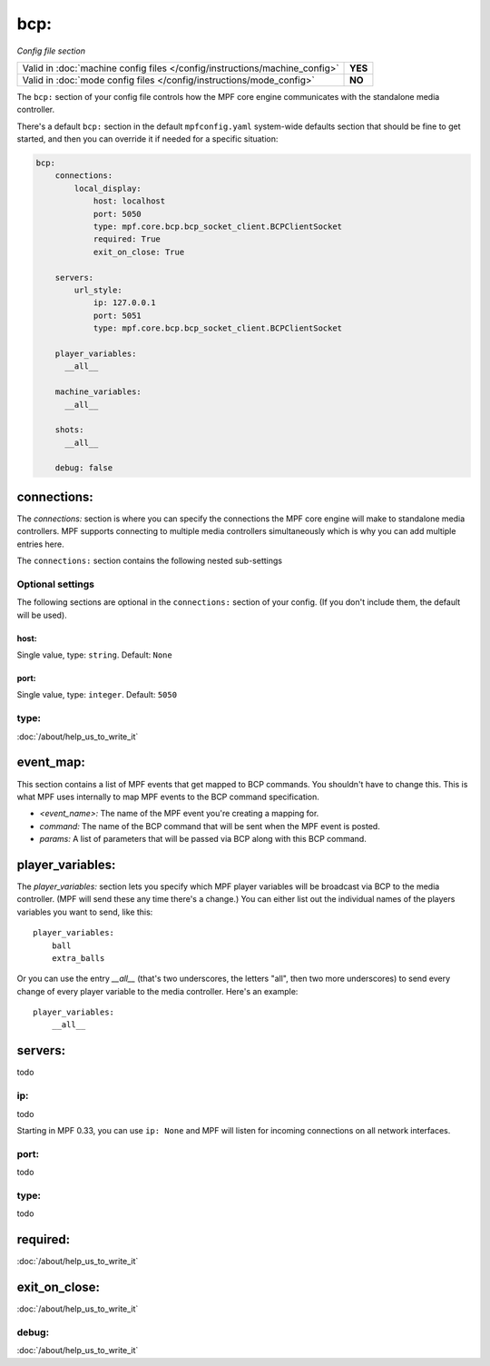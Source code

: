 bcp:
====

*Config file section*

+----------------------------------------------------------------------------+---------+
| Valid in :doc:`machine config files </config/instructions/machine_config>` | **YES** |
+----------------------------------------------------------------------------+---------+
| Valid in :doc:`mode config files </config/instructions/mode_config>`       | **NO**  |
+----------------------------------------------------------------------------+---------+

.. overview

The ``bcp:`` section of your config file controls how the MPF
core engine communicates with the standalone media controller.

There's a default ``bcp:`` section in the default ``mpfconfig.yaml`` system-wide defaults
section that should be fine to get started, and then you can override
it if needed for a specific situation:

.. code-block:: mpf-config

   bcp:
       connections:
           local_display:
               host: localhost
               port: 5050
               type: mpf.core.bcp.bcp_socket_client.BCPClientSocket
               required: True
               exit_on_close: True

       servers:
           url_style:
               ip: 127.0.0.1
               port: 5051
               type: mpf.core.bcp.bcp_socket_client.BCPClientSocket

       player_variables:
         __all__

       machine_variables:
         __all__

       shots:
         __all__

       debug: false

connections:
------------

The `connections:` section is where you can specify the connections
the MPF core engine will make to standalone media controllers. MPF
supports connecting to multiple media controllers simultaneously which
is why you can add multiple entries here.

The ``connections:`` section contains the following nested sub-settings

Optional settings
~~~~~~~~~~~~~~~~~

The following sections are optional in the ``connections:`` section of your config. (If you don't include them, the default will be used).

host:
^^^^^
Single value, type: ``string``. Default: ``None``

.. todo::
   :doc:`/about/help_us_to_write_it`

port:
^^^^^
Single value, type: ``integer``. Default: ``5050``

.. todo::
   :doc:`/about/help_us_to_write_it`

type:
~~~~~

:doc:`/about/help_us_to_write_it`

event_map:
----------

This section contains a list of MPF events that get mapped to BCP
commands. You shouldn't have to change this. This is what MPF uses
internally to map MPF events to the BCP command specification.

+ `<event_name>:` The name of the MPF event you're creating a mapping
  for.
+ `command:` The name of the BCP command that will be sent when the
  MPF event is posted.
+ `params:` A list of parameters that will be passed via BCP along
  with this BCP command.

player_variables:
-----------------

The `player_variables:` section lets you specify which MPF player
variables will be broadcast via BCP to the media controller. (MPF will
send these any time there's a change.) You can either list out the
individual names of the players variables you want to send, like this:

::

        player_variables:
            ball
            extra_balls

Or you can use the entry `__all__` (that's two underscores, the
letters "all", then two more underscores) to send every change of
every player variable to the media controller. Here's an example:

::

        player_variables:
            __all__

servers:
--------

todo

ip:
~~~

todo

Starting in MPF 0.33, you can use ``ip: None`` and MPF will listen for incoming connections
on all network interfaces.

port:
~~~~~

todo

type:
~~~~~

todo

required:
---------

:doc:`/about/help_us_to_write_it`

exit_on_close:
--------------


:doc:`/about/help_us_to_write_it`

debug:
~~~~~~

:doc:`/about/help_us_to_write_it`
